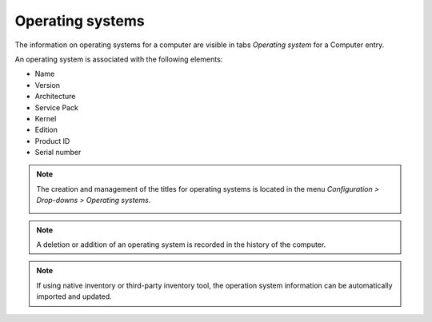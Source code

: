Operating systems
~~~~~~~~~~~~~~~~~

The information on operating systems for a computer are visible in tabs `Operating system` for a Computer entry.

.. image:: /modules/assets/images/os.png
   :alt: Screen presenting an operating system
   :align: center

An operating system is associated with the following elements:

* Name
* Version
* Architecture
* Service Pack
* Kernel
* Edition
* Product ID
* Serial number

.. note::

   The creation and management of the titles for operating systems is located in the menu `Configuration > Drop-downs > Operating systems`.

   .. image:: /modules/assets/images/os_dropdown.png
      :alt: Screen of titles definition for operating systems
      :align: center

.. note::

   A deletion or addition of an operating system is recorded in the history of the computer.


.. note::

   If using native inventory or third-party inventory tool, the operation system information can be automatically imported and updated.
